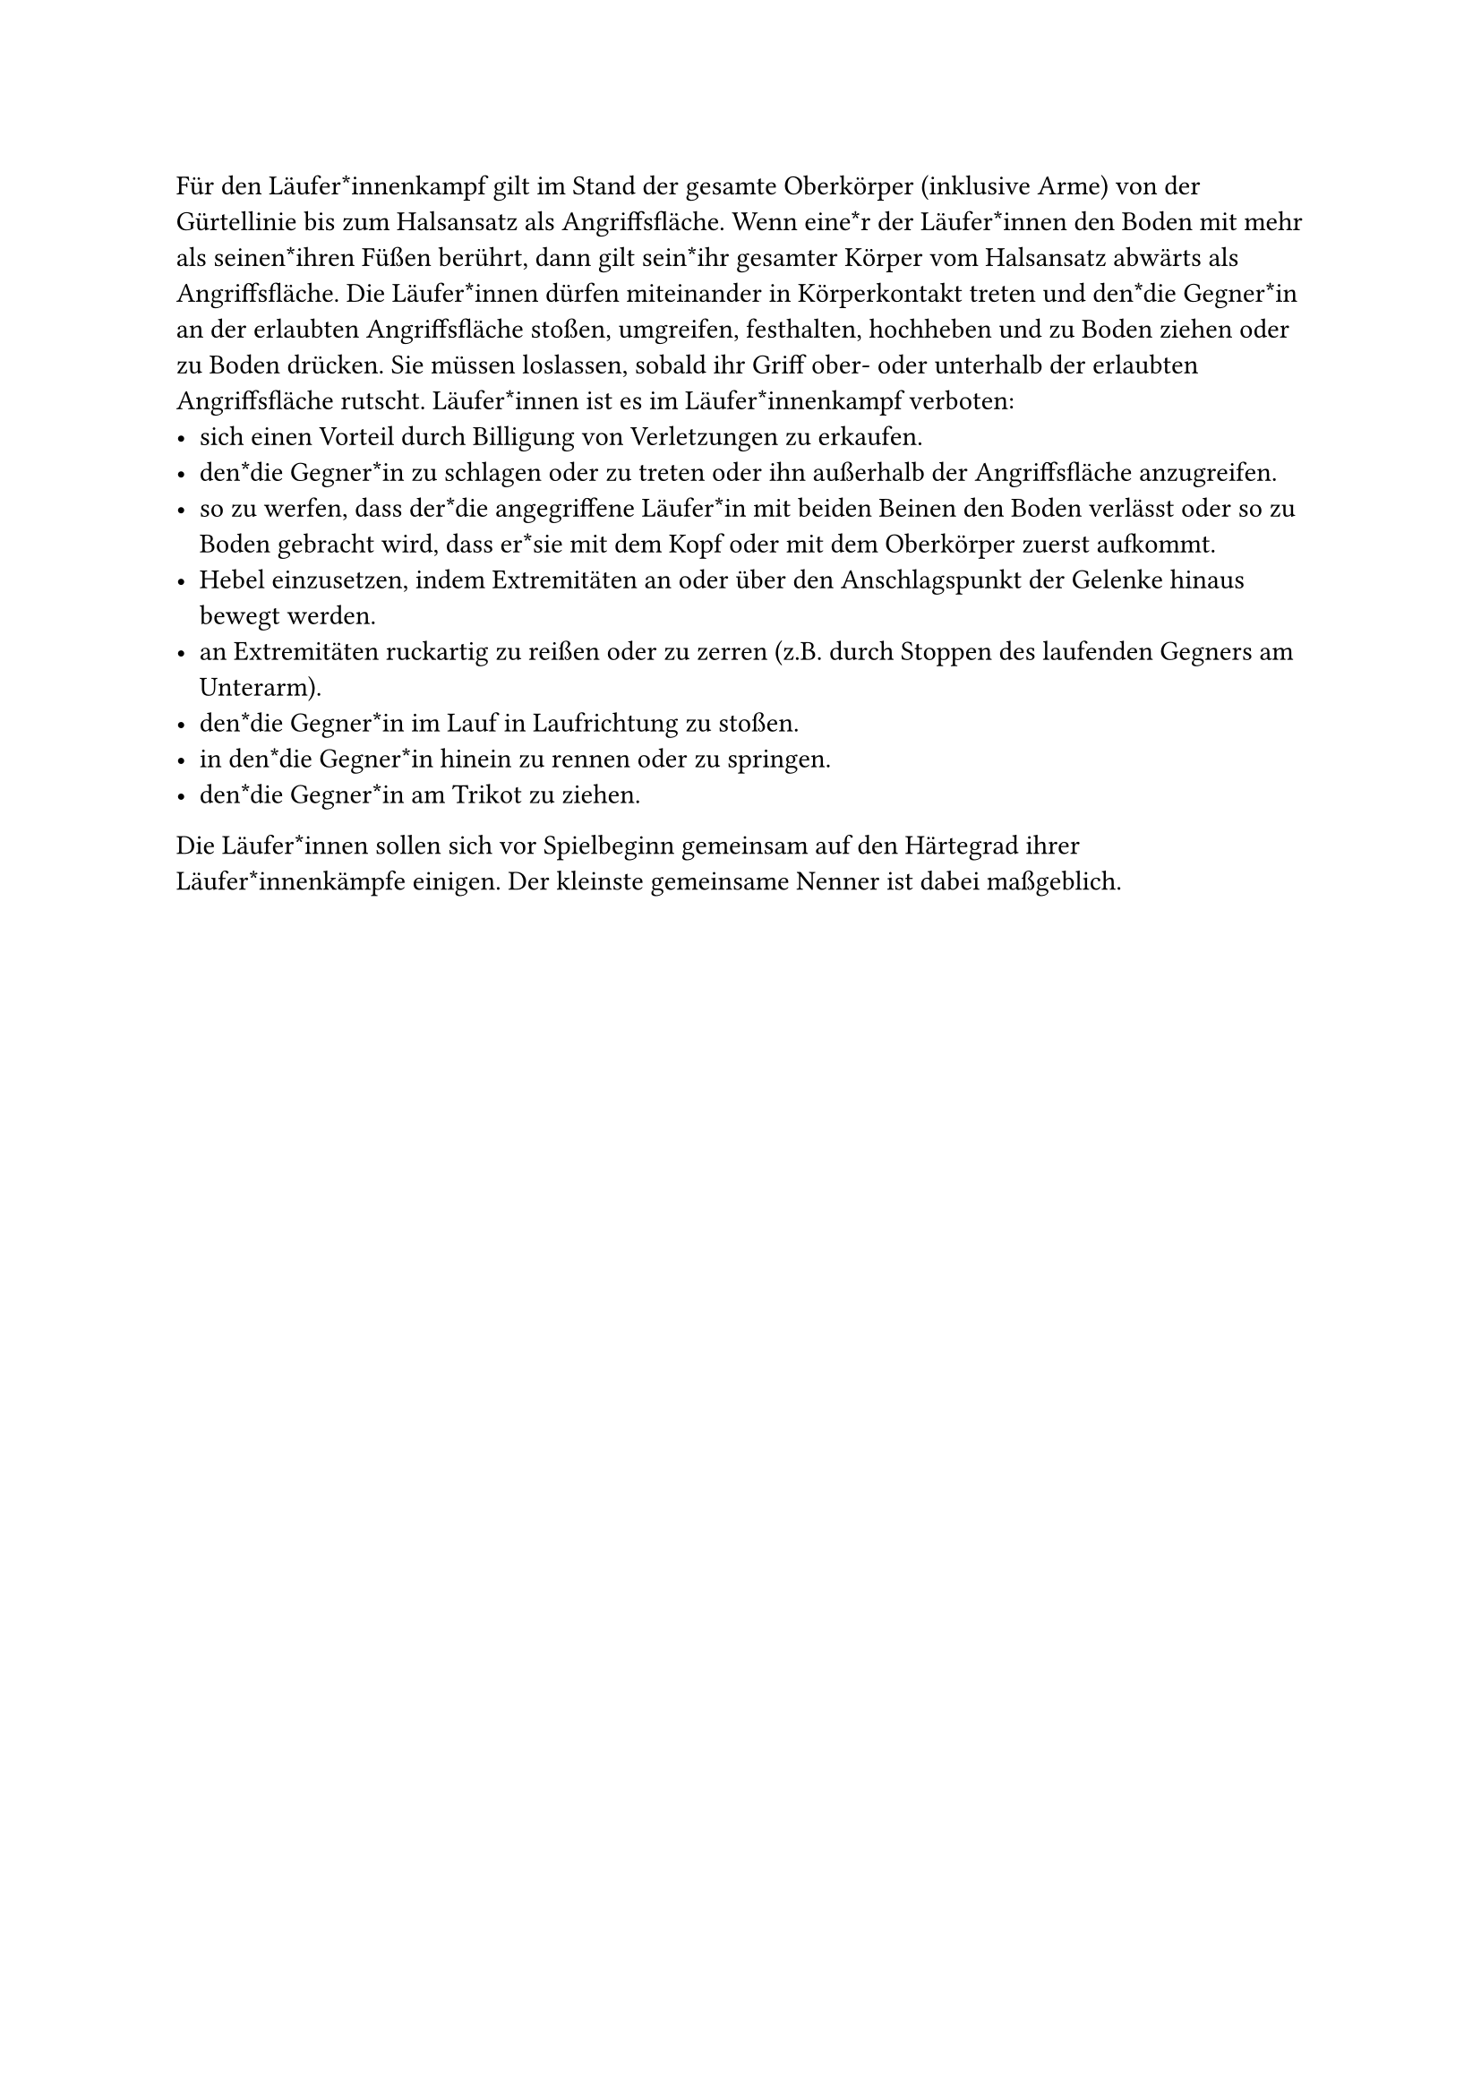 
#let title = "Läufer*innenkampf"

Für den Läufer*innenkampf gilt im Stand der gesamte Oberkörper (inklusive Arme) von der Gürtellinie bis zum Halsansatz als Angriffsfläche.
Wenn eine*r der Läufer*innen den Boden mit mehr als seinen*ihren Füßen berührt, dann gilt sein*ihr gesamter Körper vom Halsansatz abwärts als Angriffsfläche.
Die Läufer*innen dürfen miteinander in Körperkontakt treten und den*die Gegner*in an der erlaubten Angriffsfläche stoßen, umgreifen, festhalten, hochheben und zu Boden ziehen oder zu Boden drücken.
Sie müssen loslassen, sobald ihr Griff ober- oder unterhalb der erlaubten Angriffsfläche rutscht.
Läufer*innen ist es im Läufer*innenkampf verboten:
- sich einen Vorteil durch Billigung von Verletzungen zu erkaufen.
- den*die Gegner*in zu schlagen oder zu treten oder ihn außerhalb der Angriffsfläche anzugreifen.
- so zu werfen, dass der*die angegriffene Läufer*in mit beiden Beinen den Boden verlässt oder so zu Boden gebracht wird, dass er*sie mit dem Kopf oder mit dem Oberkörper zuerst aufkommt.
- Hebel einzusetzen, indem Extremitäten an oder über den Anschlagspunkt der Gelenke hinaus bewegt werden.
- an Extremitäten ruckartig zu reißen oder zu zerren (z.B. durch Stoppen des laufenden Gegners am Unterarm).
- den*die Gegner*in im Lauf in Laufrichtung zu stoßen.
- in den*die Gegner*in hinein zu rennen oder zu springen.
- den*die Gegner*in am Trikot zu ziehen.
Die Läufer*innen sollen sich vor Spielbeginn gemeinsam auf den Härtegrad ihrer Läufer*innenkämpfe einigen. Der kleinste gemeinsame Nenner ist dabei maßgeblich.

